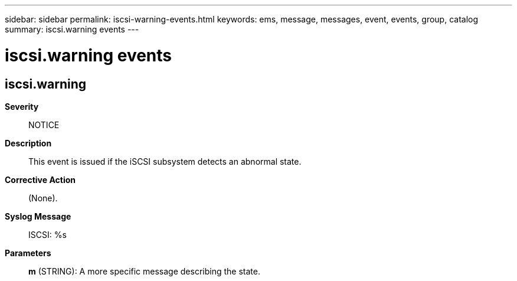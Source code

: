 ---
sidebar: sidebar
permalink: iscsi-warning-events.html
keywords: ems, message, messages, event, events, group, catalog
summary: iscsi.warning events
---

= iscsi.warning events
:toclevels: 1
:hardbreaks:
:nofooter:
:icons: font
:linkattrs:
:imagesdir: ./media/

== iscsi.warning
*Severity*::
NOTICE
*Description*::
This event is issued if the iSCSI subsystem detects an abnormal state.
*Corrective Action*::
(None).
*Syslog Message*::
ISCSI: %s
*Parameters*::
*m* (STRING): A more specific message describing the state.
